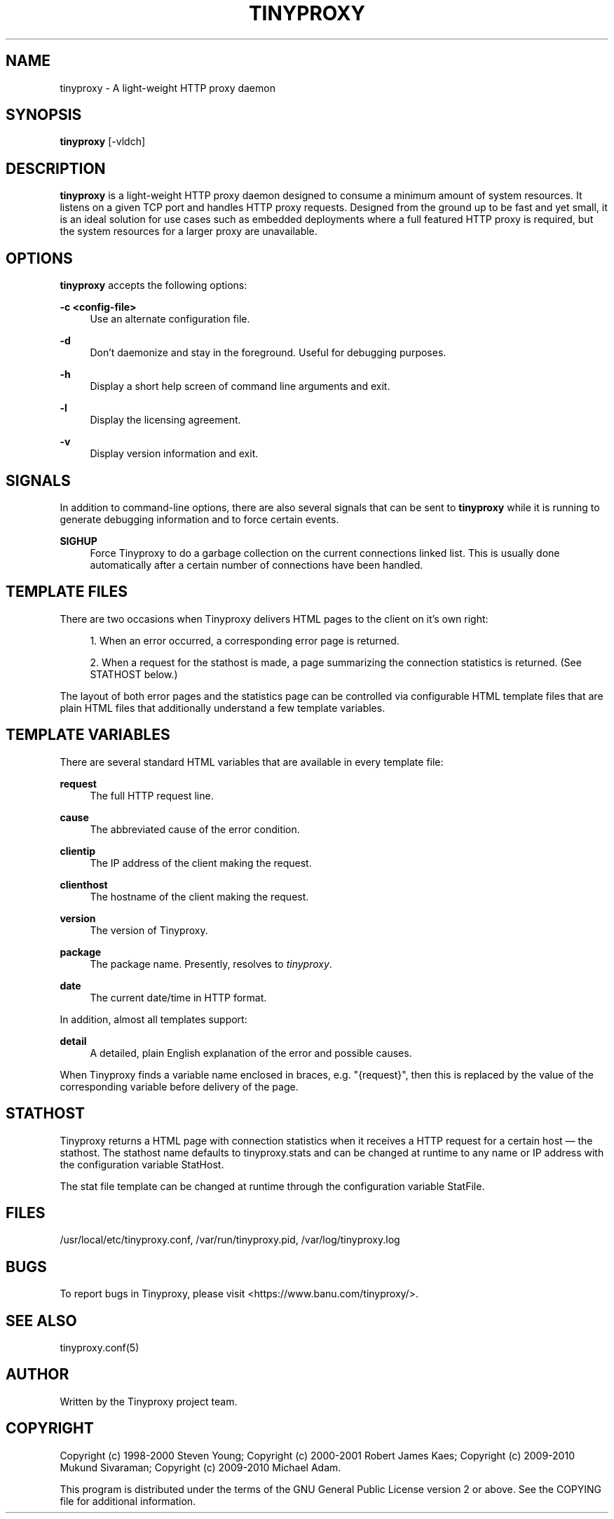 '\" t
.\"     Title: tinyproxy
.\"    Author: [see the "AUTHOR" section]
.\" Generator: DocBook XSL Stylesheets v1.75.2 <http://docbook.sf.net/>
.\"      Date: 07/16/2011
.\"    Manual: Tinyproxy manual
.\"    Source: Version 1.8.3
.\"  Language: English
.\"
.TH "TINYPROXY" "8" "07/16/2011" "Version 1\&.8\&.3" "Tinyproxy manual"
.\" -----------------------------------------------------------------
.\" * set default formatting
.\" -----------------------------------------------------------------
.\" disable hyphenation
.nh
.\" disable justification (adjust text to left margin only)
.ad l
.\" -----------------------------------------------------------------
.\" * MAIN CONTENT STARTS HERE *
.\" -----------------------------------------------------------------
.SH "NAME"
tinyproxy \- A light\-weight HTTP proxy daemon
.SH "SYNOPSIS"
.sp
\fBtinyproxy\fR [\-vldch]
.SH "DESCRIPTION"
.sp
\fBtinyproxy\fR is a light\-weight HTTP proxy daemon designed to consume a minimum amount of system resources\&. It listens on a given TCP port and handles HTTP proxy requests\&. Designed from the ground up to be fast and yet small, it is an ideal solution for use cases such as embedded deployments where a full featured HTTP proxy is required, but the system resources for a larger proxy are unavailable\&.
.SH "OPTIONS"
.sp
\fBtinyproxy\fR accepts the following options:
.PP
\fB\-c <config\-file>\fR
.RS 4
Use an alternate configuration file\&.
.RE
.PP
\fB\-d\fR
.RS 4
Don\(cqt daemonize and stay in the foreground\&. Useful for debugging purposes\&.
.RE
.PP
\fB\-h\fR
.RS 4
Display a short help screen of command line arguments and exit\&.
.RE
.PP
\fB\-l\fR
.RS 4
Display the licensing agreement\&.
.RE
.PP
\fB\-v\fR
.RS 4
Display version information and exit\&.
.RE
.SH "SIGNALS"
.sp
In addition to command\-line options, there are also several signals that can be sent to \fBtinyproxy\fR while it is running to generate debugging information and to force certain events\&.
.PP
\fBSIGHUP\fR
.RS 4
Force Tinyproxy to do a garbage collection on the current connections linked list\&. This is usually done automatically after a certain number of connections have been handled\&.
.RE
.SH "TEMPLATE FILES"
.sp
There are two occasions when Tinyproxy delivers HTML pages to the client on it\(cqs own right:
.sp
.RS 4
.ie n \{\
\h'-04' 1.\h'+01'\c
.\}
.el \{\
.sp -1
.IP "  1." 4.2
.\}
When an error occurred, a corresponding error page is returned\&.
.RE
.sp
.RS 4
.ie n \{\
\h'-04' 2.\h'+01'\c
.\}
.el \{\
.sp -1
.IP "  2." 4.2
.\}
When a request for the stathost is made, a page summarizing the connection statistics is returned\&. (See STATHOST below\&.)
.RE
.sp
The layout of both error pages and the statistics page can be controlled via configurable HTML template files that are plain HTML files that additionally understand a few template variables\&.
.SH "TEMPLATE VARIABLES"
.sp
There are several standard HTML variables that are available in every template file:
.PP
\fBrequest\fR
.RS 4
The full HTTP request line\&.
.RE
.PP
\fBcause\fR
.RS 4
The abbreviated cause of the error condition\&.
.RE
.PP
\fBclientip\fR
.RS 4
The IP address of the client making the request\&.
.RE
.PP
\fBclienthost\fR
.RS 4
The hostname of the client making the request\&.
.RE
.PP
\fBversion\fR
.RS 4
The version of Tinyproxy\&.
.RE
.PP
\fBpackage\fR
.RS 4
The package name\&. Presently, resolves to
\fItinyproxy\fR\&.
.RE
.PP
\fBdate\fR
.RS 4
The current date/time in HTTP format\&.
.RE
.sp
In addition, almost all templates support:
.PP
\fBdetail\fR
.RS 4
A detailed, plain English explanation of the error and possible causes\&.
.RE
.sp
When Tinyproxy finds a variable name enclosed in braces, e\&.g\&. "{request}", then this is replaced by the value of the corresponding variable before delivery of the page\&.
.SH "STATHOST"
.sp
Tinyproxy returns a HTML page with connection statistics when it receives a HTTP request for a certain host \(em the stathost\&. The stathost name defaults to tinyproxy\&.stats and can be changed at runtime to any name or IP address with the configuration variable StatHost\&.
.sp
The stat file template can be changed at runtime through the configuration variable StatFile\&.
.SH "FILES"
.sp
/usr/local/etc/tinyproxy\&.conf, /var/run/tinyproxy\&.pid, /var/log/tinyproxy\&.log
.SH "BUGS"
.sp
To report bugs in Tinyproxy, please visit <https://www\&.banu\&.com/tinyproxy/>\&.
.SH "SEE ALSO"
.sp
tinyproxy\&.conf(5)
.SH "AUTHOR"
.sp
Written by the Tinyproxy project team\&.
.SH "COPYRIGHT"
.sp
Copyright (c) 1998\-2000 Steven Young; Copyright (c) 2000\-2001 Robert James Kaes; Copyright (c) 2009\-2010 Mukund Sivaraman; Copyright (c) 2009\-2010 Michael Adam\&.
.sp
This program is distributed under the terms of the GNU General Public License version 2 or above\&. See the COPYING file for additional information\&.
